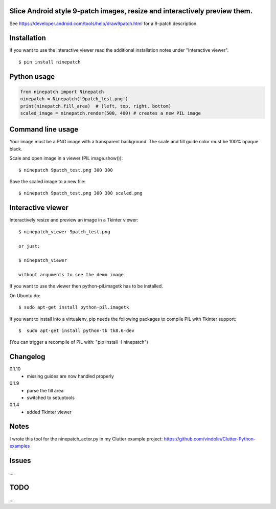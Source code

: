 Slice Android style 9-patch images, resize and interactively preview them.
-------------------------------------------------------------------------------------

.. image:: https://travis-ci.org/vindolin/ninepatch.svg?branch=master
   :width: 90
   :alt: Travis CI
   :target: https://travis-ci.org/vindolin/ninepatch

See https://developer.android.com/tools/help/draw9patch.html for a 9-patch description.

.. image:: https://raw.githubusercontent.com/vindolin/ninepatch/master/ninepatch/data/ninepatch_bubble.png
   :width: 320
   :alt: Example image
   :target: https://raw.githubusercontent.com/vindolin/ninepatch/master/ninepatch/data/ninepatch_bubble.png

Installation
------------

If you want to use the interactive viewer read the additional installation notes under "Interactive viewer".

::

    $ pin install ninepatch

Python usage
------------
.. code-block:: python


    from ninepatch import Ninepatch
    ninepatch = Ninepatch('9patch_test.png')
    print(ninepatch.fill_area)  # (left, top, right, bottom)
    scaled_image = ninepatch.render(500, 400) # creates a new PIL image


Command line usage
------------------
Your image must be a PNG image with a transparent background.
The scale and fill guide color must be 100% opaque black.

Scale and open image in a viewer (PIL image.show()):

::

    $ ninepatch 9patch_test.png 300 300

Save the scaled image to a new file:

::

    $ ninepatch 9patch_test.png 300 300 scaled.png


Interactive viewer
------------------


.. image:: https://raw.githubusercontent.com/vindolin/ninepatch/master/ninepatch/data/ninepatch_viewer_screenshot.png
   :width: 419
   :alt: ninepatch viewer screenshot
   :target: https://raw.githubusercontent.com/vindolin/ninepatch/master/ninepatch/data/ninepatch_viewer_screenshot.png


Interactively resize and preview an image in a Tkinter viewer:

::

    $ ninepatch_viewer 9patch_test.png

    or just:

    $ ninepatch_viewer

    without arguments to see the demo image


If you want to use the viewer then python-pil.imagetk has to be installed.

On Ubuntu do:

::

  $ sudo apt-get install python-pil.imagetk


If you want to install into a virtualenv, pip needs the following packages to compile PIL with Tkinter support:

::

   $  sudo apt-get install python-tk tk8.6-dev

(You can trigger a recompile of PIL with: "pip install -I ninepatch")


Changelog
---------
0.1.10
  * missing guides are now handled properly
0.1.9
  * parse the fill area
  * switched to setuptools
0.1.4
  * added Tkinter viewer

Notes
-----
I wrote this tool for the ninepatch\_actor.py in my Clutter example project:
https://github.com/vindolin/Clutter-Python-examples

Issues
------
...

TODO
----
...